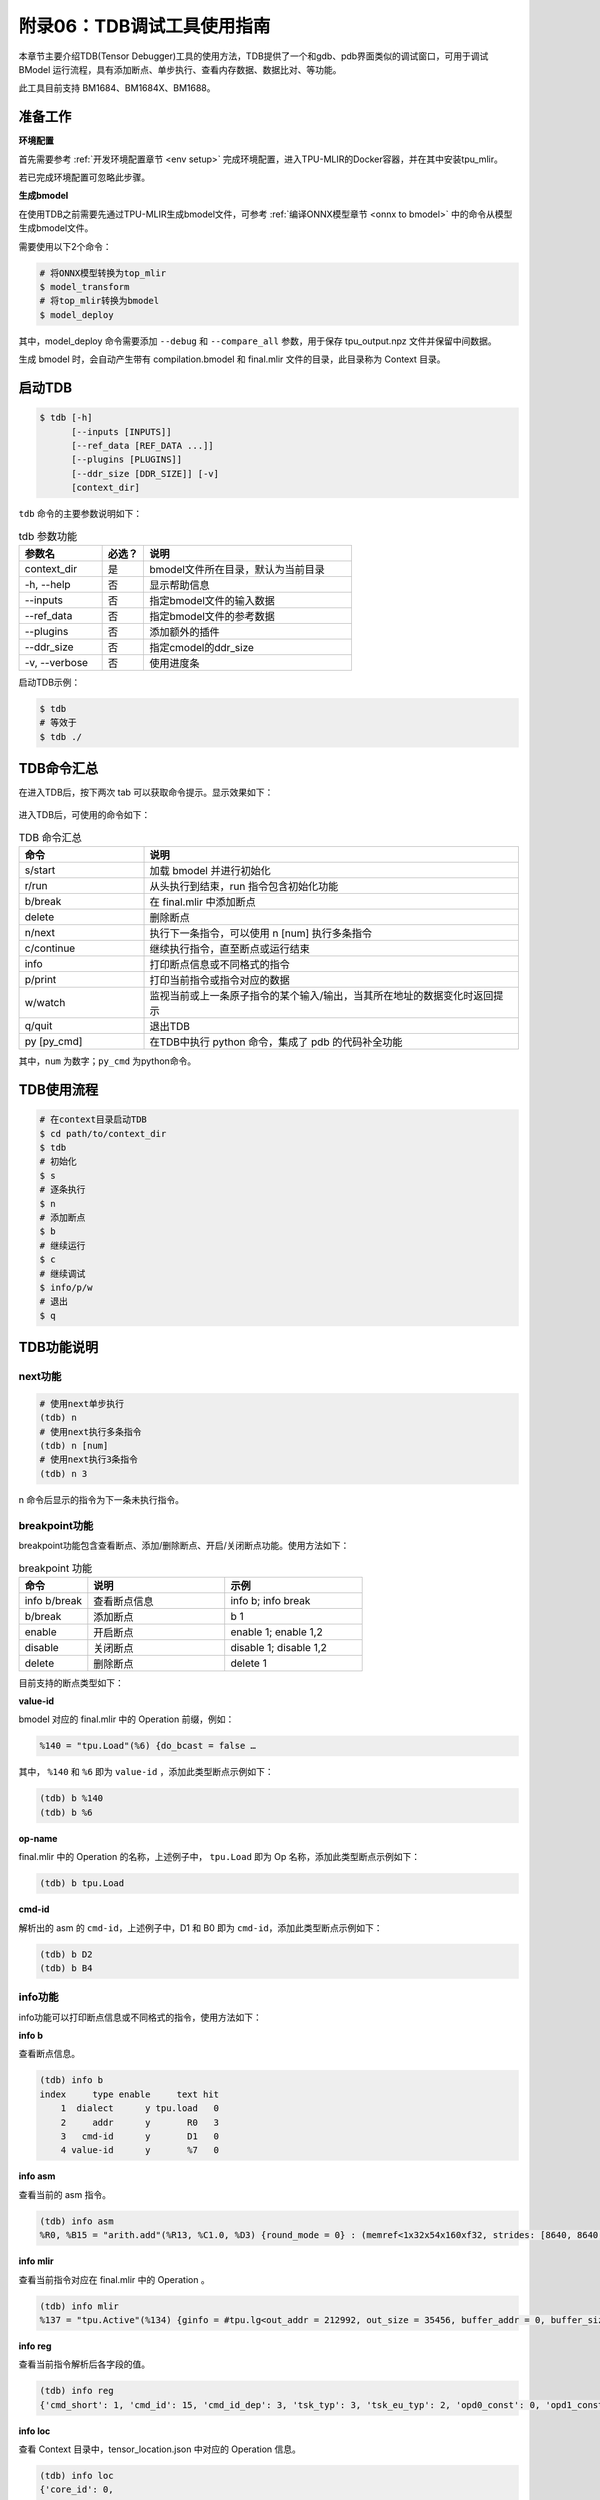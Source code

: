 附录06：TDB调试工具使用指南
==================================
本章节主要介绍TDB(Tensor Debugger)工具的使用方法，TDB提供了一个和gdb、pdb界面类似的调试窗口，可用于调试 BModel 运行流程，具有添加断点、单步执行、查看内存数据、数据比对、等功能。

此工具目前支持 BM1684、BM1684X、BM1688。


准备工作
------------------

**环境配置**

首先需要参考 :ref:`开发环境配置章节 <env setup>` 完成环境配置，进入TPU-MLIR的Docker容器，并在其中安装tpu_mlir。

若已完成环境配置可忽略此步骤。


**生成bmodel**

在使用TDB之前需要先通过TPU-MLIR生成bmodel文件，可参考 :ref:`编译ONNX模型章节 <onnx to bmodel>` 中的命令从模型生成bmodel文件。

需要使用以下2个命令：

.. code-block:: shell

   # 将ONNX模型转换为top_mlir
   $ model_transform
   # 将top_mlir转换为bmodel
   $ model_deploy

其中，model_deploy 命令需要添加 ``--debug`` 和 ``--compare_all`` 参数，用于保存 tpu_output.npz 文件并保留中间数据。

生成 bmodel 时，会自动产生带有 compilation.bmodel 和 final.mlir 文件的目录，此目录称为 Context 目录。


.. （目前pip包不支持切换bmodel运行模式）

.. **切换bmodel运行模式**

.. 配置好TPU-MLIR的Docker中环境后，输入以下命令可切换CModel和PCIE模式：

.. .. code-block:: shell

..    # CModel模式
..    $ use_cmodel
..    # PCIE模式
..    $ use_processor

.. 默认为CMmodel模式，使用TDB时，支持PCIE模式的平台目前仅有bm1684x。


启动TDB
------------------

.. code-block:: shell

   $ tdb [-h]
         [--inputs [INPUTS]]
         [--ref_data [REF_DATA ...]]
         [--plugins [PLUGINS]]
         [--ddr_size [DDR_SIZE]] [-v]
         [context_dir]


``tdb`` 命令的主要参数说明如下：

.. list-table:: tdb 参数功能
   :widths: 20 10 50
   :header-rows: 1

   * - 参数名
     - 必选？
     - 说明
   * - context_dir
     - 是
     - bmodel文件所在目录，默认为当前目录
   * - -h, --help
     - 否
     - 显示帮助信息
   * - --inputs
     - 否
     - 指定bmodel文件的输入数据
   * - --ref_data
     - 否
     - 指定bmodel文件的参考数据
   * - --plugins
     - 否
     - 添加额外的插件
   * - --ddr_size
     - 否
     - 指定cmodel的ddr_size
   * - -v, --verbose
     - 否
     - 使用进度条


启动TDB示例：

.. code-block:: shell

   $ tdb
   # 等效于
   $ tdb ./


TDB命令汇总
------------------

在进入TDB后，按下两次 tab 可以获取命令提示。显示效果如下：

.. figure:: ../assets/tdb_tab.png


进入TDB后，可使用的命令如下：

.. list-table:: TDB 命令汇总
   :widths: 10 30
   :header-rows: 1

   * - 命令
     - 说明
   * - s/start
     - 加载 bmodel 并进行初始化
   * - r/run
     - 从头执行到结束，run 指令包含初始化功能
   * - b/break
     - 在 final.mlir 中添加断点
   * - delete
     - 删除断点
   * - n/next
     - 执行下一条指令，可以使用 n [num] 执行多条指令
   * - c/continue
     - 继续执行指令，直至断点或运行结束
   * - info
     - 打印断点信息或不同格式的指令
   * - p/print
     - 打印当前指令或指令对应的数据
   * - w/watch
     - 监视当前或上一条原子指令的某个输入/输出，当其所在地址的数据变化时返回提示
   * - q/quit
     - 退出TDB
   * - py [py_cmd]
     - 在TDB中执行 python 命令，集成了 pdb 的代码补全功能


其中，``num`` 为数字；``py_cmd`` 为python命令。


TDB使用流程
------------------

.. code-block:: shell

   # 在context目录启动TDB
   $ cd path/to/context_dir
   $ tdb
   # 初始化
   $ s
   # 逐条执行
   $ n
   # 添加断点
   $ b
   # 继续运行
   $ c
   # 继续调试
   $ info/p/w
   # 退出
   $ q


TDB功能说明
------------------

next功能
~~~~~~~~~~~~~~~~~~~~

.. code-block:: shell

   # 使用next单步执行
   (tdb) n
   # 使用next执行多条指令
   (tdb) n [num]
   # 使用next执行3条指令
   (tdb) n 3

n 命令后显示的指令为下一条未执行指令。


breakpoint功能
~~~~~~~~~~~~~~~~~~~~

breakpoint功能包含查看断点、添加/删除断点、开启/关闭断点功能。使用方法如下：

.. list-table:: breakpoint 功能
   :widths: 10 20 20
   :header-rows: 1

   * - 命令
     - 说明
     - 示例
   * - info b/break
     - 查看断点信息
     - info b; info break
   * - b/break
     - 添加断点
     - b 1
   * - enable
     - 开启断点
     - enable 1; enable 1,2
   * - disable
     - 关闭断点
     - disable 1; disable 1,2
   * - delete
     - 删除断点
     - delete 1


目前支持的断点类型如下：

**value-id**

bmodel 对应的 final.mlir 中的 Operation 前缀，例如：

.. code-block:: shell

   %140 = "tpu.Load"(%6) {do_bcast = false …

其中， ``%140`` 和 ``%6`` 即为 ``value-id`` ，添加此类型断点示例如下：

.. code-block:: shell

   (tdb) b %140
   (tdb) b %6


**op-name**

final.mlir 中的 Operation 的名称，上述例子中， ``tpu.Load`` 即为 Op 名称，添加此类型断点示例如下：

.. code-block:: shell

   (tdb) b tpu.Load


**cmd-id**

解析出的 asm 的 ``cmd-id``，上述例子中，D1 和 B0 即为 ``cmd-id``，添加此类型断点示例如下：

.. code-block:: shell

   (tdb) b D2
   (tdb) b B4


info功能
~~~~~~~~~~~~~~~~~~~~

info功能可以打印断点信息或不同格式的指令，使用方法如下：

**info b**

查看断点信息。

.. code-block:: shell

   (tdb) info b
   index     type enable     text hit
       1  dialect      y tpu.load   0
       2     addr      y       R0   3
       3   cmd-id      y       D1   0
       4 value-id      y       %7   0


**info asm**

查看当前的 asm 指令。

.. code-block:: shell

   (tdb) info asm
   %R0, %B15 = "arith.add"(%R13, %C1.0, %D3) {round_mode = 0} : (memref<1x32x54x160xf32, strides: [8640, 8640, 160, 1]>, f32, none) -> (memref<1x32x54x160xf32, strides: [8640, 8640, 160, 1]>, none)


**info mlir**

查看当前指令对应在 final.mlir 中的 Operation 。

.. code-block:: shell

   (tdb) info mlir
   %137 = "tpu.Active"(%134) {ginfo = #tpu.lg<out_addr = 212992, out_size = 35456, buffer_addr = 0, buffer_size = 71040, eu_align = true, n_idx = [0], n_slice = [1], c_idx = [0], c_slice = [32], d_idx = [0], d_slice = [1], h_idx = [0, 53, 107, 161, 215, 267], h_slice = [54, 55, 55, 55, 53, 53], w_idx = [0, 159], w_slice = [160, 161], id = 6, stage = 1, group_type = 0>, mode = #tpu<active_mode SILU>} : (tensor<1x32x320x320xf32>) -> tensor<1x32x320x320xf32> loc(#loc19)


**info reg**

查看当前指令解析后各字段的值。

.. code-block:: shell

   (tdb) info reg
   {'cmd_short': 1, 'cmd_id': 15, 'cmd_id_dep': 3, 'tsk_typ': 3, 'tsk_eu_typ': 2, 'opd0_const': 0, 'opd1_const': 1, 'opd2_const': 0, 'tsk_opd_num': 2, 'cmd_id_en': 1, 'pwr_step': 0, 'intr_en': 0, 'res0_prec': 2, 'opd0_prec': 2, 'opd1_prec': 2, 'opd2_prec': 0, 'opd0_sign': 1, 'opd1_sign': 1, 'res0_str': 0, 'opd0_str': 0, 'opd1_str': 0, 'opd2_n_str': 0, 'rsvd0': 0, 'res0_n': 1, 'res0_c': 32, 'res0_h': 54, 'res0_w': 160, 'res0_addr': 0, 'opd0_addr': 212992, 'opd1_addr': 1065353216, 'opd2_addr': 0, 'res0_n_str': 0, 'res0_c_str': 0, 'opd0_n_str': 0, 'opd0_c_str': 0, 'opd1_n_str': 0, 'opd1_c_str': 0, 'res0_h_str': 0, 'res0_w_str': 0, 'opd0_h_str': 0, 'opd2_sign': 0, 'rsvd1': 0, 'opd0_w_str': 0, 'opd1_h_str': 0, 'opd1_w_str': 0, 'rsvd2': 0}


**info loc**

查看 Context 目录中，tensor_location.json 中对应的 Operation 信息。

.. code-block:: shell

   (tdb) info loc
   {'core_id': 0,
   'file_line': 27,
   'loc_index': 4,
   'opcode': 'tpu.Active',
   'operands': [@163840({name=122_Conv, layout=eu_align, slice=[0:1, 0:32, 0:1, 0:54, 0:160], mlir_type=tensor<1x32x320x320xf32>, memory_type=<1x32x54x160xf32>})],
   'results': [@212992({name=124_Mul, layout=eu_align, slice=[0:1, 0:32, 0:1, 0:54, 0:160], mlir_type=tensor<1x32x320x320xf32>, memory_type=<1x32x54x160xf32>})],
   'slice_all': False,
   'subnet_id': 0,
   'tiu_dma_id_after': [17, 3],
   'tiu_dma_id_before': [1, 3]}


print功能
~~~~~~~~~~~~~~~~~~~~

print功能不仅可以打印当前的asm指令，还可以打印指令的输入和输出数据，使用方法如下：

.. list-table:: print 功能
   :widths: 10 20 10
   :header-rows: 1

   * - 命令
     - 说明
     - 示例
   * - p op
     - 查看即将执行的指令
     - p op
   * - p pre/next
     - 查看上一条或下一条指令
     - p pre; p next
   * - p in
     - 查看下一条未执行指令的输入数据
     - p in; p in 0
   * - p out
     - 查看上一条已执行指令的输出数据
     - p out; p out 0


watchpoint功能
~~~~~~~~~~~~~~~~~~~~

watchpoint功能可以监视指令的输入/输出数据，当某个监视变量的数据发生变化时会返回提示，使用方法如下：

**w**

查看当前已添加的 watchpoint，示例如下：

.. code-block:: shell

   (tdb) w
   index    cmd_type cmd_id core_id enabled                                                   value
       1 CMDType.dma      2       0       y %G0: memref<1x32x3x36xf32, strides: [3456, 108, 36, 1]>


**w in**

将下一条待执行指令的某个输入添加为 watchpoint，示例如下：

.. code-block:: shell

   (tdb) n
   %R15.2688, %D2 = "dma.tensor"(%G0, %B0) {decompress = False} : (memref<1x32x3x36xf32, strides: [3456, 108, 36, 1]>, none) -> (memref<1x32x3x36xf32, strides: [108, 108, 36, 1]>, none)
   (tdb) w in 0
   (tdb) w
   index    cmd_type cmd_id core_id enabled                                                   value
       1 CMDType.dma      2       0       y %G0: memref<1x32x3x36xf32, strides: [3456, 108, 36, 1]>

可以看到，w in 0 将下一条待执行指令的第一个输入 %G0 添加为 watchpoint 。


**w out**

将上一条已执行指令的某个输出添加为 watchpoint，示例如下：

.. code-block:: shell

   (tdb) w out 0
   (tdb) w
   index    cmd_type cmd_id core_id enabled                                                         value
       1 CMDType.dma      2       0       y       %G0: memref<1x32x3x36xf32, strides: [3456, 108, 36, 1]>
       2 CMDType.dma      1       0       y %R0: memref<1x3x110x322xf32, strides: [35424, 35424, 322, 1]>


**p w idx old/now**

打印已添加 watchpoint 的值，示例如下：

其中 idx 是使用 w 命令返回的 watchpoint 的 index ，old 表示查看该 watchpoint 最初被添加时的数据，now 表示查看 watchpoint 当前数据。

old/now 可省略，默认为 now，即查看 watchpoint 当前数据。

.. code-block:: shell

   (tdb) w
   index    cmd_type cmd_id core_id enabled                                                         value
       1 CMDType.dma      2       0       y       %G0: memref<1x32x3x36xf32, strides: [3456, 108, 36, 1]>
       2 CMDType.dma      1       0       y %R0: memref<1x3x110x322xf32, strides: [35424, 35424, 322, 1]>
   (tdb) p w 1
   (tdb) p w 1 old


**w delete [idx]**

删除已添加的 watchpoint，示例如下：

当输入 idx 时表示删除对应的 watchpoint，不输入 idx 时表示删除全部的 watchpoint。

.. code-block:: shell

   (tdb) w
   index    cmd_type cmd_id core_id enabled                                                         value
       1 CMDType.dma      2       0       y       %G0: memref<1x32x3x36xf32, strides: [3456, 108, 36, 1]>
       2 CMDType.dma      1       0       y %R0: memref<1x3x110x322xf32, strides: [35424, 35424, 322, 1]>
       3 CMDType.tiu     11       0       y %R13: memref<1x32x54x160xsi16, strides: [8640, 8640, 160, 1]>
   (tdb) w delete 1
   (tdb) w
   index    cmd_type cmd_id core_id enabled                                                         value
       2 CMDType.dma      1       0       y %R0: memref<1x3x110x322xf32, strides: [35424, 35424, 322, 1]>
       3 CMDType.tiu     11       0       y %R13: memref<1x32x54x160xsi16, strides: [8640, 8640, 160, 1]>
   (tdb) w delete
   (tdb) w
   index cmd_type cmd_id core_id enabled value


py功能
~~~~~~~~~~~~~~~~~~~~

py功能可以在TDB环境下直接执行python命令，使用方法如下：

.. code-block:: shell

   (tdb) py a = 2
   (tdb) py b = a + 2
   (tdb) py print(b)
   4


BModel Disassembler
------------------

BModel Disassembler 可以对 bmodel 文件进行反汇编得到 MLIR 格式的 atomic 指令的汇编代码，即 asm 指令，用于分析模型的最终运行命令。

使用时首先需要进入 Context 目录，使用方法如下：

.. code-block:: shell

   $ bmodel_dis [-h] [--format {mlir,reg,bits,bin,reg-set}] bmodels [bmodels ...]


其中， ``--format`` 可以指定输出格式，默认使用mlir格式，bmodels 表示要解析的bmodel文件。使用示例如下：

.. code-block:: shell

   $ bmodel_dis compilation.bmodel
   $ bmodel_dis --format reg compilation.bmodel


可将输出结果保存至文件，方法如下：

.. code-block:: shell

   $ bmodel_dis compilation.bmodel > dis_bmodel.mlir
   $ bmodel_dis --format reg compilation.bmodel > dis_reg.json


BModel Checker
------------------

BModel Checker 用于查找 bmodel 中的错误（codegen错误），如果在 model_deploy 时发现生成的 bmodel 无法与 tpu 的参考数据对齐，则可以使用该工具来定位错误。目前支持 BM1684、BM1684X、BM1688 处理器的 BModel。

在生成 bmodel 文件时，model_deploy 命令需要添加 ``--debug`` 和 ``--compare_all`` 参数，用于保存 tpu_output.npz 文件并保留中间数据。

使用方法如下：

.. code-block:: shell

   $ bmodel_checker [-h]
                    [--tolerance TOLERANCE]
                    [--report REPORT] [--fail_fast]
                    [--quiet] [--no_interactive]
                    [--dump_mode {failed,all,never}]
                    [--ref]
                    context_dir reference_data


``bmodel_checker`` 的主要参数说明如下：

.. list-table:: bmodel_checker 参数功能
   :widths: 20 10 50
   :header-rows: 1

   * - 参数名
     - 必选？
     - 说明
   * - context_dir
     - 是
     - bmodel文件所在目录
   * - reference_data
     - 是
     - tpu_output.npz文件位置
   * - quiet
     - 否
     - 不显示执行进度条
   * - fail_fast
     - 否
     - 在发现第一个错误的时候就停下来
   * - dump_mode
     - 否
     - 指定dump命令下载的数据，默认为failed，还可以是all或never
   * - ref
     - 否
     - 指定用reference数据（来自tpu_output.npz）对每个算子进行推理，默认为false
   * - tolerance
     - 否
     - 指定比较容差，默认为 "0.99,0.90"
   * - report
     - 否
     - 将错误结果输出成文件，默认为 failed_bmodel_outputs.npz
   * - no_interactive
     - 否
     - 运行完 bmodel_checker 会直接退出 TDB 模式
   * - cache_mode
     - 否
     - 缓存模式，有 online, offline, generate 三种选项，默认为 online


使用 ``bmodel_checker`` 需要进入 Context 目录，使用示例如下：

.. code-block:: shell

   $ bmodel_checker ./ ../yolov5s_bm1684x_f32_tpu_outputs.npz
   $ bmodel_checker ./ ../yolov5s_bm1684x_f32_tpu_outputs.npz --fail_fast
   $ bmodel_checker ./ ../yolov5s_bm1684x_f32_tpu_outputs.npz --tolerance 0.99,0.90

执行 ``bmodel_checker`` 命令后，会输出检查报告，并将错误的输出结果保存到 ``failed_bmodel_outputs.npz`` 文件中，下面对检查报告进行说明：

.. figure:: ../assets/tdb_checker_readme.png

其中，“对勾”表示通过，即该数据被检查，且其相似度符合 ``cos>0.99, eul>0.9`` (默认阈值，可通过 tolerance 参数修改)；“叉号”表示错误，即该数据没有达到要求的相似度；“问号”表示未知，即没有找到对应的参考数据，无法确定此数据的正确性。一个 ``yolov5s`` 模型的完整检查报告如下图所示：

.. figure:: ../assets/tdb_check_summary_yolo.png

输出检查报告后会自动进入交互模式。交互模式可提供对错误的详细浏览，而且还可以快速在不同行之间跳转，下面以一个 ``cswin_tiny`` 模型为例展示其使用方法。


**check summary**

使用 ``check summary`` 命令可以重新打印检查报告，使用示例如下：

.. figure:: ../assets/tdb_check_summary_cswin.png

值得一提的是，使用 ``check summary reduce`` 命令可以聚合相同行号的输入和输出。


**check data**

.. code-block:: shell

   (tdb) check data [file-line]

其中， ``file-line`` 为检查报告中的行号，对应 final.mlir 的行号。此命令可以给出 ``file-line`` 对应指令的所有输入输出数据的描述信息，使用示例如下：

.. figure:: ../assets/tdb_check_data_1.png

.. code-block:: shell

   (tdb) check data [file-line] [index]

其中， ``index`` 为 ``check data [file-line]`` 命令输出数据的 ``index``。此命令可以给出对应 ``index`` 数据的详细信息，对比正确的数据示例如下：

.. figure:: ../assets/tdb_check_data_2.png

对比错误的数据示例如下：

.. figure:: ../assets/tdb_check_data_3.png

**check ref**

使用 ``check ref`` 命令可以重新使用reference数据触发模型推理，以此查看网络中所以存在问题的算子：

.. code-block:: shell

   (tdb) check ref

重新推理之后可正常使用其它等功能查看数据结果。

**check diff**

使用 ``check diff`` 命令可以可视化数据的差异：

.. code-block:: shell

   (tdb) check diff [file-line] [index]

将真实数据、参考数据、差值数据的可视化结果保存为./*actual.png、./*ref.png、./*diff.png。

**SoC 设备**

当在 SoC 设备上执行时，为了在不引入 mlir 依赖的情况下执行比对，需要先在 Docker 环境内生成缓存，随后在 SoC 设备环境下使用缓存模型比对模型。

.. code-block:: shell

   $ bmodel_checker ./ ../yolov5s_bm1684x_f32_tpu_outputs.npz --cache_mode generate # on docker
   $ bmodel_checker ./ ../yolov5s_bm1684x_f32_tpu_outputs.npz --cache_mode offline # on soc
